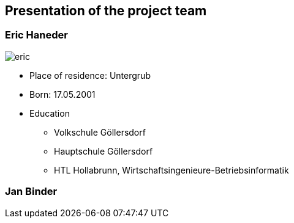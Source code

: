 == Presentation of the project team

=== Eric Haneder

image::../img/eric.png[] 

* Place of residence: Untergrub
* Born: 17.05.2001
* Education
** Volkschule Göllersdorf
** Hauptschule Göllersdorf
** HTL Hollabrunn, Wirtschaftsingenieure-Betriebsinformatik







=== Jan Binder